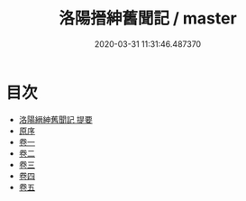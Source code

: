 #+TITLE: 洛陽搢紳舊聞記 / master
#+DATE: 2020-03-31 11:31:46.487370
* 目次
 - [[file:KR3l0025_000.txt::000-1a][洛陽縉紳舊聞記 提要]]
 - [[file:KR3l0025_000.txt::000-4a][原序]]
 - [[file:KR3l0025_001.txt::001-1a][卷一]]
 - [[file:KR3l0025_002.txt::002-1a][卷二]]
 - [[file:KR3l0025_003.txt::003-1a][卷三]]
 - [[file:KR3l0025_004.txt::004-1a][卷四]]
 - [[file:KR3l0025_005.txt::005-1a][卷五]]
